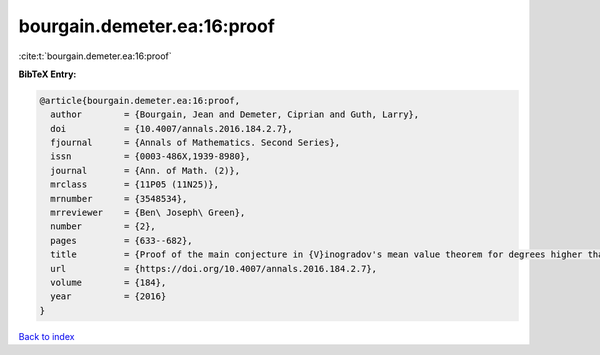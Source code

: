 bourgain.demeter.ea:16:proof
============================

:cite:t:`bourgain.demeter.ea:16:proof`

**BibTeX Entry:**

.. code-block:: bibtex

   @article{bourgain.demeter.ea:16:proof,
     author        = {Bourgain, Jean and Demeter, Ciprian and Guth, Larry},
     doi           = {10.4007/annals.2016.184.2.7},
     fjournal      = {Annals of Mathematics. Second Series},
     issn          = {0003-486X,1939-8980},
     journal       = {Ann. of Math. (2)},
     mrclass       = {11P05 (11N25)},
     mrnumber      = {3548534},
     mrreviewer    = {Ben\ Joseph\ Green},
     number        = {2},
     pages         = {633--682},
     title         = {Proof of the main conjecture in {V}inogradov's mean value theorem for degrees higher than three},
     url           = {https://doi.org/10.4007/annals.2016.184.2.7},
     volume        = {184},
     year          = {2016}
   }

`Back to index <../By-Cite-Keys.html>`_
